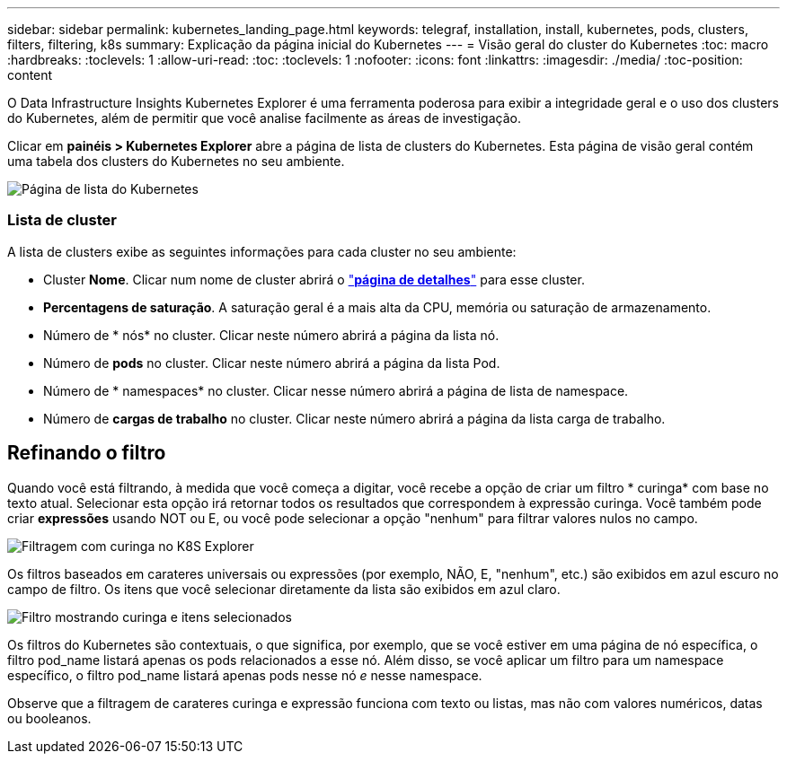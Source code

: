 ---
sidebar: sidebar 
permalink: kubernetes_landing_page.html 
keywords: telegraf, installation, install, kubernetes, pods, clusters, filters, filtering, k8s 
summary: Explicação da página inicial do Kubernetes 
---
= Visão geral do cluster do Kubernetes
:toc: macro
:hardbreaks:
:toclevels: 1
:allow-uri-read: 
:toc: 
:toclevels: 1
:nofooter: 
:icons: font
:linkattrs: 
:imagesdir: ./media/
:toc-position: content


[role="lead"]
O Data Infrastructure Insights Kubernetes Explorer é uma ferramenta poderosa para exibir a integridade geral e o uso dos clusters do Kubernetes, além de permitir que você analise facilmente as áreas de investigação.

Clicar em *painéis > Kubernetes Explorer* abre a página de lista de clusters do Kubernetes. Esta página de visão geral contém uma tabela dos clusters do Kubernetes no seu ambiente.

image:Kubernetes_List_Page_new.png["Página de lista do Kubernetes"]



=== Lista de cluster

A lista de clusters exibe as seguintes informações para cada cluster no seu ambiente:

* Cluster *Nome*. Clicar num nome de cluster abrirá o link:kubernetes_cluster_detail.html["*página de detalhes*"] para esse cluster.
* *Percentagens de saturação*. A saturação geral é a mais alta da CPU, memória ou saturação de armazenamento.
* Número de * nós* no cluster. Clicar neste número abrirá a página da lista nó.
* Número de *pods* no cluster. Clicar neste número abrirá a página da lista Pod.
* Número de * namespaces* no cluster. Clicar nesse número abrirá a página de lista de namespace.
* Número de *cargas de trabalho* no cluster. Clicar neste número abrirá a página da lista carga de trabalho.




== Refinando o filtro

Quando você está filtrando, à medida que você começa a digitar, você recebe a opção de criar um filtro * curinga* com base no texto atual. Selecionar esta opção irá retornar todos os resultados que correspondem à expressão curinga. Você também pode criar *expressões* usando NOT ou E, ou você pode selecionar a opção "nenhum" para filtrar valores nulos no campo.

image:Filter_Kubernetes_Explorer.png["Filtragem com curinga no K8S Explorer"]

Os filtros baseados em carateres universais ou expressões (por exemplo, NÃO, E, "nenhum", etc.) são exibidos em azul escuro no campo de filtro. Os itens que você selecionar diretamente da lista são exibidos em azul claro.

image:Filter_Kubernetes_Explorer_2.png["Filtro mostrando curinga e itens selecionados"]

Os filtros do Kubernetes são contextuais, o que significa, por exemplo, que se você estiver em uma página de nó específica, o filtro pod_name listará apenas os pods relacionados a esse nó. Além disso, se você aplicar um filtro para um namespace específico, o filtro pod_name listará apenas pods nesse nó _e_ nesse namespace.

Observe que a filtragem de carateres curinga e expressão funciona com texto ou listas, mas não com valores numéricos, datas ou booleanos.

